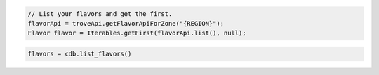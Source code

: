 .. code-block:: java

    // List your flavors and get the first.
    flavorApi = troveApi.getFlavorApiForZone("{REGION}");
    Flavor flavor = Iterables.getFirst(flavorApi.list(), null);

.. code-block:: python

    flavors = cdb.list_flavors()